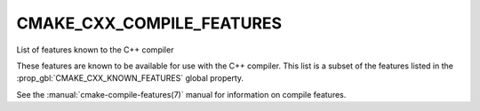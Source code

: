 CMAKE_CXX_COMPILE_FEATURES
--------------------------

List of features known to the C++ compiler

These features are known to be available for use with the C++ compiler. This
list is a subset of the features listed in the :prop_gbl:`CMAKE_CXX_KNOWN_FEATURES`
global property.

See the :manual:`cmake-compile-features(7)` manual for information on
compile features.

